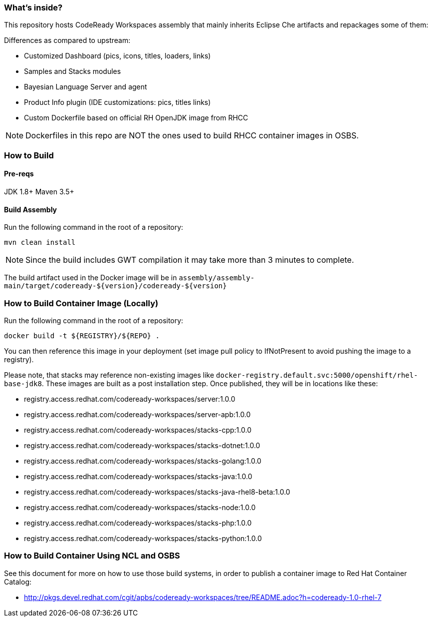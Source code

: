 ### What's inside?

This repository hosts CodeReady Workspaces assembly that mainly inherits Eclipse Che artifacts and repackages some of them:

Differences as compared to upstream:

* Customized Dashboard (pics, icons, titles, loaders, links)
* Samples and Stacks modules
* Bayesian Language Server and agent
* Product Info plugin (IDE customizations: pics, titles links)
* Custom Dockerfile based on official RH OpenJDK image from RHCC

NOTE: Dockerfiles in this repo are NOT the ones used to build RHCC container images in OSBS.

### How to Build

#### Pre-reqs

JDK 1.8+
Maven 3.5+

#### Build Assembly

Run the following command in the root of a repository:

```
mvn clean install
```

NOTE: Since the build includes GWT compilation it may take more than 3 minutes to complete.

The build artifact used in the Docker image will be in `assembly/assembly-main/target/codeready-${version}/codeready-${version}`

### How to Build Container Image (Locally)

Run the following command in the root of a repository:

```
docker build -t ${REGISTRY}/${REPO} .
```

You can then reference this image in your deployment (set image pull policy to IfNotPresent to avoid pushing the image to a registry).

Please note, that stacks may reference non-existing images like `docker-registry.default.svc:5000/openshift/rhel-base-jdk8`. These images are built as a post installation step. Once published, they will be in locations like these:

* registry.access.redhat.com/codeready-workspaces/server:1.0.0
* registry.access.redhat.com/codeready-workspaces/server-apb:1.0.0
* registry.access.redhat.com/codeready-workspaces/stacks-cpp:1.0.0
* registry.access.redhat.com/codeready-workspaces/stacks-dotnet:1.0.0
* registry.access.redhat.com/codeready-workspaces/stacks-golang:1.0.0
* registry.access.redhat.com/codeready-workspaces/stacks-java:1.0.0
* registry.access.redhat.com/codeready-workspaces/stacks-java-rhel8-beta:1.0.0
* registry.access.redhat.com/codeready-workspaces/stacks-node:1.0.0
* registry.access.redhat.com/codeready-workspaces/stacks-php:1.0.0
* registry.access.redhat.com/codeready-workspaces/stacks-python:1.0.0


### How to Build Container Using NCL and OSBS

See this document for more on how to use those build systems, in order to publish a container image to Red Hat Container Catalog:

* http://pkgs.devel.redhat.com/cgit/apbs/codeready-workspaces/tree/README.adoc?h=codeready-1.0-rhel-7
